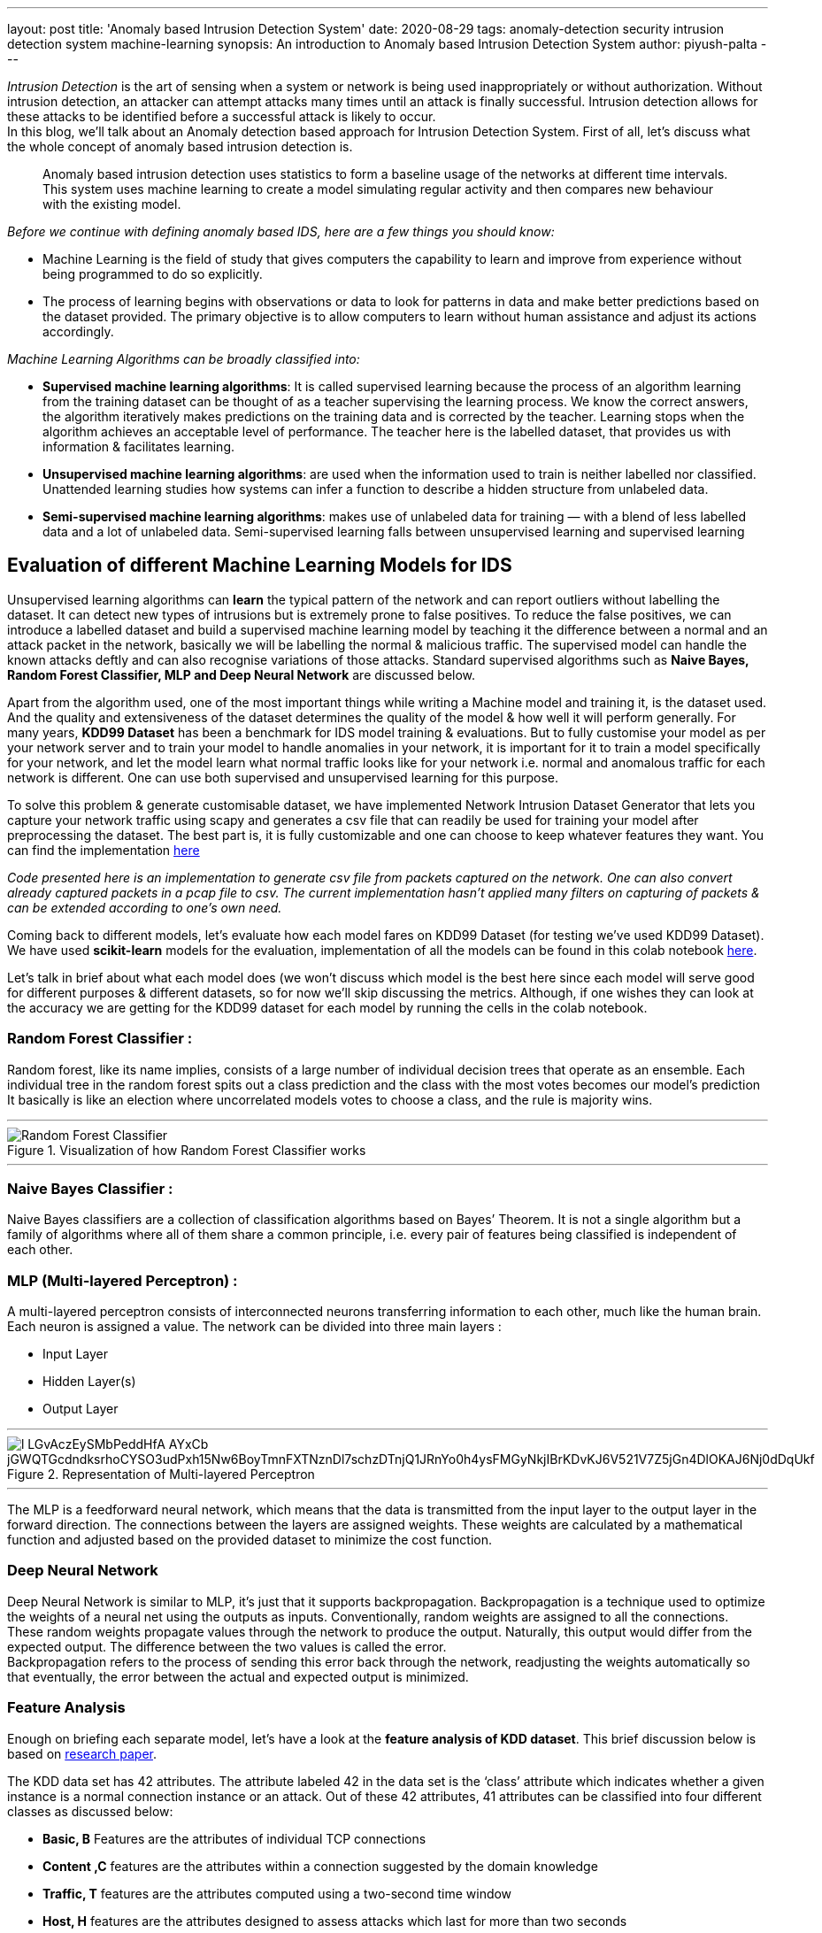 ---
layout: post
title: 'Anomaly based Intrusion Detection System'
date: 2020-08-29
tags: anomaly-detection security intrusion detection system machine-learning
synopsis: An introduction to Anomaly based Intrusion Detection System
author: piyush-palta
---

_Intrusion Detection_ is the art of sensing when a system or network is being used inappropriately or without authorization. Without intrusion detection, an attacker can attempt attacks many times until an attack is finally successful. Intrusion detection allows for these attacks to be identified before a successful attack is likely to occur. +
In this blog, we’ll talk about an Anomaly detection based approach for Intrusion Detection System. First of all, let’s discuss what the whole concept of anomaly based intrusion detection is. +
[quote,]
____
Anomaly based intrusion detection uses statistics to form a baseline usage of the networks at different time intervals. This system uses machine learning to create a model simulating regular activity and then compares new behaviour with the existing model. 
____


_Before we continue with defining anomaly based IDS, here are a few things you should know:_

* Machine Learning is the field of study that gives computers the capability to learn and improve from experience without being programmed to do so explicitly. 
* The process of learning begins with observations or data to look for patterns in data and make better predictions based on the dataset provided. The primary objective is to allow computers to learn without human assistance and adjust its actions accordingly.

_Machine Learning Algorithms can be broadly classified into:_

* *Supervised machine learning algorithms*: It is called supervised learning because the process of an algorithm learning from the training dataset can be thought of as a teacher supervising the learning process. We know the correct answers, the algorithm iteratively makes predictions on the training data and is corrected by the teacher. Learning stops when the algorithm achieves an acceptable level of performance. The teacher here is the labelled dataset, that provides us with information & facilitates learning.
* *Unsupervised machine learning algorithms*: are used when the information used to train is neither labelled nor classified. Unattended learning studies how systems can infer a function to describe a hidden structure from unlabeled data. 
* *Semi-supervised machine learning algorithms*: makes use of unlabeled data for training — with a blend of less labelled data and a lot of unlabeled data. Semi-supervised learning falls between unsupervised learning and supervised learning

== Evaluation of different Machine Learning Models for IDS

Unsupervised learning algorithms can *learn* the typical pattern of the network and can report outliers without labelling the dataset. It can detect new types of intrusions but is extremely prone to false positives. To reduce the false positives, we can introduce a labelled dataset and build a supervised machine learning model by teaching it the difference between a normal and an attack packet in the network, basically we will be labelling the normal & malicious traffic. The supervised model can handle the known attacks deftly and can also recognise variations of those attacks. Standard supervised algorithms such as *Naive Bayes, Random Forest Classifier, MLP and Deep Neural Network* are discussed below. +

Apart from the algorithm used, one of the most important things while writing a Machine model and training it, is the dataset used. And the quality and extensiveness of the dataset determines the quality of the model & how well it will perform generally.
For many years, *KDD99 Dataset* has been a benchmark for IDS model training & evaluations. But to fully customise your model as per your network server and to train your model to handle anomalies in your network, it is important for it to train a model specifically for your network, and let the model learn what normal traffic looks like for your network i.e. normal and anomalous traffic for each network is different. One can use both supervised and unsupervised learning for this purpose. +

To solve this problem & generate customisable dataset, we have implemented Network Intrusion Dataset Generator that lets you capture your network traffic using scapy and generates a csv file that can readily be used for training your model after preprocessing the dataset. The best part is, it is fully customizable and one can choose to keep whatever features they want. You can find the implementation https://github.com/piyush-palta/network-intrusion-dataset-generator[here]  +

_Code presented here is an implementation to generate csv file from packets captured on the network. One can also convert already captured packets in a pcap file to csv. The current implementation hasn't applied many filters on capturing of packets & can be extended according to one's own need._ +


Coming back to different models, let’s evaluate how each model fares on KDD99 Dataset (for testing we’ve used KDD99 Dataset). We have used *scikit-learn* models for the evaluation, implementation of all the models can be found in this colab notebook https://colab.research.google.com/drive/1Xc3f1ts_rtL3wsC30StQw1-ER3KxMot8?usp=sharing[here].

Let’s talk in brief about what each model does (we won’t discuss which model is the best here since each model will serve good for different purposes & different datasets, so for now we’ll skip discussing the metrics. Although, if one wishes they can look at the accuracy we are getting for the KDD99 dataset for each model by running the cells in the colab notebook.  

=== Random Forest Classifier :

Random forest, like its name implies, consists of a large number of individual decision trees that operate as an ensemble. Each individual tree in the random forest spits out a class prediction and the class with the most votes becomes our model’s prediction
It basically is like an election where uncorrelated models votes to choose a class, and the rule is majority wins. 

'''

.Visualization of how Random Forest Classifier works
image::https://miro.medium.com/max/750/1*VHDtVaDPNepRglIAv72BFg.jpeg[Random Forest Classifier,align="center"]

'''

=== Naive Bayes Classifier :

Naive Bayes classifiers are a collection of classification algorithms based on Bayes’ Theorem. It is not a single algorithm but a family of algorithms where all of them share a common principle, i.e. every pair of features being classified is independent of each other.

=== MLP (Multi-layered Perceptron) : 

A multi-layered perceptron consists of interconnected neurons transferring information to each other, much like the human brain. Each neuron is assigned a value. The network can be divided into three main layers :

* Input Layer
* Hidden Layer(s)
* Output Layer

'''
.Representation of Multi-layered Perceptron
image::https://lh6.googleusercontent.com/l-LGvAczEySMbPeddHfA_AYxCb-jGWQTGcdndksrhoCYSO3udPxh15Nw6BoyTmnFXTNznDl7schzDTnjQ1JRnYo0h4ysFMGyNkjIBrKDvKJ6V521V7Z5jGn4DlOKAJ6Nj0dDqUkf[align=center]

'''  

The MLP is a feedforward neural network, which means that the data is transmitted from the input layer to the output layer in the forward direction. The connections between the layers are assigned weights. These weights are calculated by a mathematical function and adjusted based on the provided dataset to minimize the cost function.
 
=== Deep Neural Network 

Deep Neural Network is similar to MLP, it’s just that it supports backpropagation. 
Backpropagation is a technique used to optimize the weights of a neural net using the outputs as inputs. Conventionally, random weights are assigned to all the connections. These random weights propagate values through the network to produce the output. Naturally, this output would differ from the expected output. The difference between the two values is called the error. +
Backpropagation refers to the process of sending this error back through the network, readjusting the weights automatically so that eventually, the error between the actual and expected output is minimized. + 

=== Feature Analysis

Enough on briefing each separate model, let’s have a look at the *feature analysis of KDD dataset*. This brief discussion below is based on https://www.sciencedirect.com/science/article/pii/S1877050915020190[research paper]. +

The KDD data set has 42 attributes. The attribute labeled 42 in the data set is the ‘class’ attribute which indicates whether a given instance is a normal connection instance or an attack. Out of these 42 attributes, 41 attributes can be classified into four different classes as discussed below: 

* *Basic, B* Features are the attributes of individual TCP connections
* *Content ,C* features are the attributes within a connection suggested by the domain knowledge 
* *Traffic, T* features are the attributes computed using a two-second time window
* *Host, H* features are the attributes designed to assess attacks which last for more than two seconds
 
'''
.Attributes in KDD99 Dataset
image::https://lh6.googleusercontent.com/DotI1Z4AkeXaZ15xwzG9UODf4kKf1gYdaj4lhnKckS9D2voxfR77w3PuTQJUmoL6eovYnIg0hntYYfIrwORcHOvzJzOrMuJSFCVVbTuHRuw5P7ZrtgTyop5O-eF8ks6vyec88TJh[align=center]

'''  

The conclusion of the result is that Basic features alone results in highest accuracy. One can find more details and all the metrics in the research paper provided above.

## Summary:
In this blog, we introduced an anomaly based Intrusion Detection System & discussed various machine learning models & its implementation.
